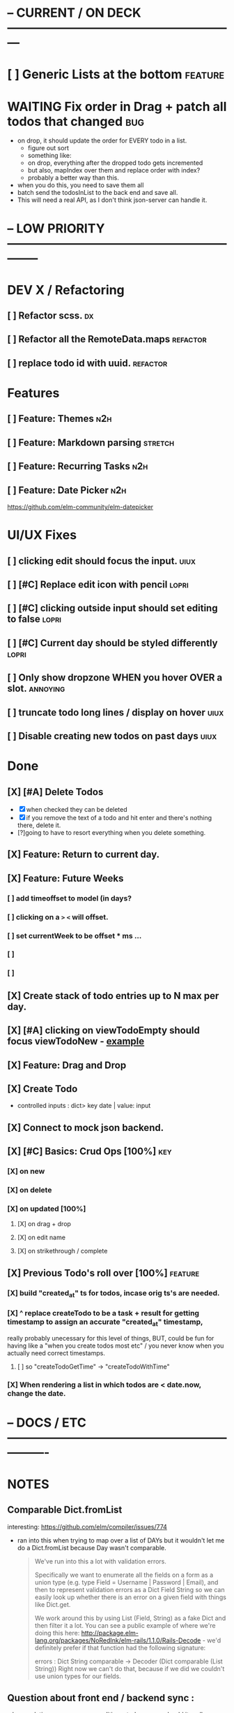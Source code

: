 * -- CURRENT / ON DECK ---------------------------------------------------------

* [ ] Generic Lists at the bottom                                               :feature:
* WAITING Fix order in Drag + patch all todos that changed                      :bug:
- on drop, it should update the order for EVERY todo in a list.
  - figure out sort
  - something like:
  - on drop, everything after the dropped todo gets incremented
  - but also, mapIndex over them and replace order with index?
  - probably a better way than this.
- when you do this, you need to save them all
- batch send the todosInList to the back end and save all.
- This will need a real API, as I don't think json-server can handle it.
  
* -- LOW PRIORITY --------------------------------------------------------------

* DEV X / Refactoring
** [ ] Refactor scss.                                                          :dx:
** [ ] Refactor all the RemoteData.maps                                        :refactor:
** [ ] replace todo id with uuid.                                              :refactor:
* Features
** [ ] Feature: Themes                                                         :n2h:
** [ ] Feature: Markdown parsing                                               :stretch:
** [ ] Feature: Recurring Tasks                                                :n2h:
** [ ] Feature: Date Picker                                                    :n2h:
https://github.com/elm-community/elm-datepicker
* UI/UX Fixes
** [ ]  clicking edit should focus the input.                                  :uiux:
** [ ] [#C] Replace edit icon with pencil                                      :lopri:
** [ ] [#C] clicking outside input should set editing to false                 :lopri:
** [ ] [#C] Current day should be styled differently                           :lopri:
** [ ] Only show dropzone WHEN you hover OVER a slot.                          :annoying:
** [ ] truncate todo long lines / display on hover                             :uiux:
** [ ] Disable creating new todos on past days                                 :uiux:
* Done
** [X] [#A] Delete Todos
CLOSED: [2018-07-07 Sat 13:55]
- [X] when checked they can be deleted
- [X] if you remove the text of a todo and hit enter and there's nothing there,
  delete it.
- [?]going to have to resort everything when you delete something.
** [X] Feature: Return to current day.
CLOSED: [2018-07-07 Sat 23:45]
** [X] Feature: Future Weeks 
CLOSED: [2018-07-07 Sat 13:55]
*** [ ] add timeoffset to model (in days?
*** [ ] clicking on a ~>~ ~<~ will offset.
*** [ ] set currentWeek to be offset * ms ...
*** [ ] 
*** [ ] 
** [X] Create stack of todo entries up to N max per day.
CLOSED: [2018-06-26 Tue 22:34]
** [X] [#A] clicking on viewTodoEmpty should focus viewTodoNew - [[https://ellie-app.com/embed/kqLTvMXJj3a1][example]]
CLOSED: [2018-07-07 Sat 10:21]
** [X] Feature: Drag and Drop
CLOSED: [2018-07-07 Sat 09:51]
** [X] Create Todo
CLOSED: [2018-06-26 Tue 19:28]
- controlled inputs : dict> key date | value: input
** [X] Connect to mock json backend.
CLOSED: [2018-07-09 Mon 08:13]
** [X] [#C] Basics: Crud Ops [100%]                                            :key:
CLOSED: [2018-07-11 Wed 13:18]
*** [X] on new
CLOSED: [2018-07-10 Tue 17:02]
*** [X] on delete
CLOSED: [2018-07-11 Wed 13:17]
*** [X] on updated [100%]
CLOSED: [2018-07-11 Wed 11:41]
**** [X] on drag + drop
CLOSED: [2018-07-11 Wed 11:41]
**** [X] on edit name
CLOSED: [2018-07-11 Wed 10:39]
**** [X] on strikethrough / complete
CLOSED: [2018-07-11 Wed 10:39]
** [X] Previous Todo's roll over [100%]                                        :feature:
CLOSED: [2018-07-12 Thu 13:45]
*** [X] build "created_at" ts for todos, incase orig ts's are needed.
CLOSED: [2018-07-12 Thu 13:45]
*** [X] ^ replace createTodo to be a task + result for getting timestamp to assign an accurate "created_at" timestamp,
CLOSED: [2018-07-12 Thu 13:45]
really probably unecessary for this level of things, BUT, could be fun for
having like a "when you create todos most etc" / you never know when you
actually need correct timestamps.
**** [ ] so "createTodoGetTime" -> "createTodoWithTime"
*** [X] When rendering a list in which todos are < date.now, change the date.
CLOSED: [2018-07-11 Wed 14:10]

* -- DOCS / ETC ----------------------------------------------------------------

* NOTES
** Comparable Dict.fromList 
interesting: https://github.com/elm/compiler/issues/774
  - ran into this  when trying to map over a list of DAYs but it wouldn't let me
    do a Dict.fromList because Day wasn't comparable.
    #+BEGIN_QUOTE
    We've run into this a lot with validation errors.

Specifically we want to enumerate all the fields on a form as a union type (e.g. type Field = Username | Password | Email), and then to represent validation errors as a Dict Field String so we can easily look up whether there is an error on a given field with things like Dict.get.

We work around this by using List (Field, String) as a fake Dict and then filter it a lot. You can see a public example of where we're doing this here: http://package.elm-lang.org/packages/NoRedInk/elm-rails/1.1.0/Rails-Decode - we'd definitely prefer if that function had the following signature:

errors : Dict String comparable -> Decoder (Dict comparable (List String))
Right now we can't do that, because if we did we couldn't use union types for our fields.
    #+END_QUOTE
** Question about front end / backend sync :
when updating a resource - say editing a todo name...
should it really update the local state right away when you do this, or wait
till the api returns a success, then, search through the list and re-replace it
with the finalized state? Or should I not even worry about things being out of
sync and just let the backend update, and then the front end do it's thing until
the user re-refreshes (seems dicey...)
** Links
- [[http://package.elm-lang.org/packages/elm-lang/core/5.1.1/Date][elm core date]]
- [[https://stackoverflow.com/questions/37910613/how-do-i-get-the-current-date-in-elm][get current date in elm]]
- [[https://github.com/evancz/elm-todomvc/blob/master/Todo.elm][elm todo mvc (of course)]]
- [[https://ellie-app.com/embed/kqLTvMXJj3a1][programmatic input focus]]
- [[https://benpaulhanna.com/basic-html5-drag-and-drop-with-elm.html][drag and drop]]  
- [[https://stackoverflow.com/questions/40600296/is-there-a-less-verbose-way-to-unwrap-maybe-values-in-elm][elm nested maybe stuff]] 
- [[https://robots.thoughtbot.com/maybe-mechanics][elm mechanics of maybe]]
- [[elm remote data http://blog.jenkster.com/2016/06/how-elm-slays-a-ui-antipattern.html][elm remote data]]
** Things this app deals with 
- Drag and Drop
- Dealing with maybes
- RemoteData
* DOCUMENTATION
** 1. HTTP
*** 1.1 Delicating model updates to HTTP responses
- lots of client side changes need to update things in the database.
  - Ex: completing a task needs to update the DB.
  - The response is the todo that got updated
  - this todo replaces the old one in the model.
  - so there's a possibility there will be a lag, but as of now, it's  pretty fine.
  - Syncing model state with db is a bit annoying, but for now many Update
    actions are ending up making minimal changes, and then running an HTTP
    command who's handler (another update) will be responsible for triggering
    the necessary re-renders
